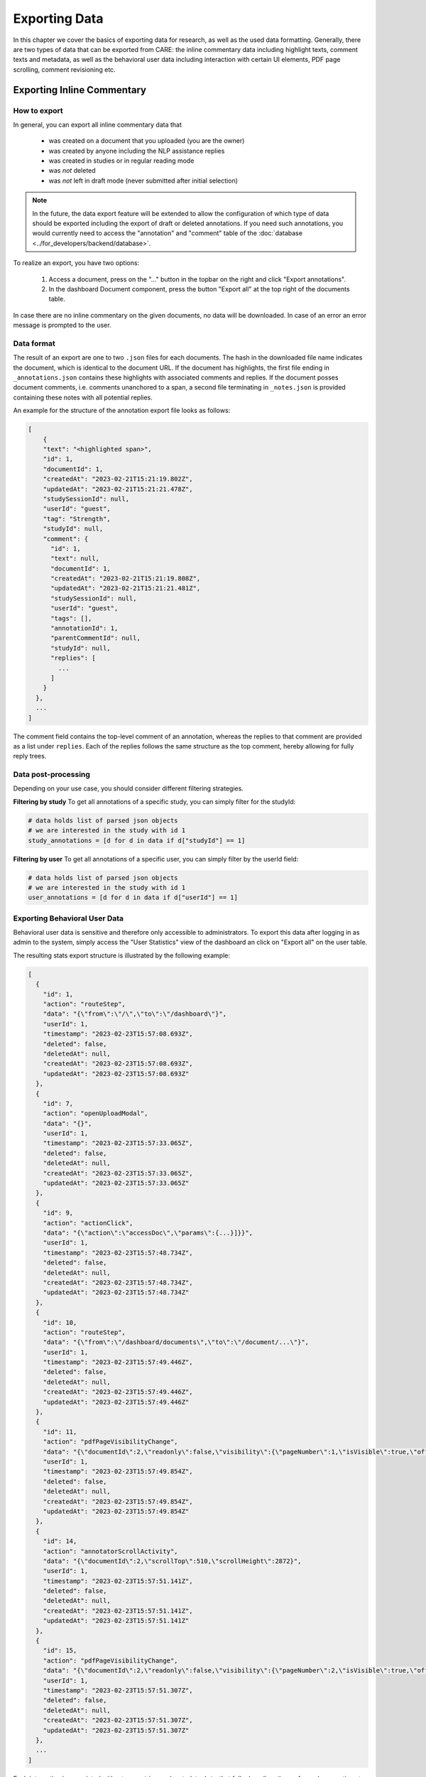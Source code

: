 Exporting Data
===================

In this chapter we cover the basics of exporting data for research, as well as the used data formatting.
Generally, there are two types of data that can be exported from CARE: the inline commentary data including
highlight texts, comment texts and metadata, as well as the behavioral user data including interaction with
certain UI elements, PDF page scrolling, comment revisioning etc.


Exporting Inline Commentary
---------------------------

How to export
~~~~~~~~~~~~~
In general, you can export all inline commentary data that

    * was created on a document that you uploaded (you are the owner)
    * was created by anyone including the NLP assistance replies
    * was created in studies or in regular reading mode
    * was *not* deleted
    * was *not* left in draft mode (never submitted after initial selection)

.. note::
    In the future, the data export feature will be extended to allow the configuration of which type of data should
    be exported including the export of draft or deleted annotations. If you need such annotations, you would
    currently need to access the "annotation" and "comment" table of the :doc:`database <../for_developers/backend/database>`.

To realize an export, you have two options:

    1. Access a document, press on the "..." button in the topbar on the right and click "Export annotations".
    2. In the dashboard Document component, press the button "Export all" at the top right of the documents table.

In case there are no inline commentary on the given documents, no data will be downloaded. In case of an error an
error message is prompted to the user.

Data format
~~~~~~~~~~~

The result of an export are one to two ``.json`` files for each documents. The hash in the downloaded file name indicates
the document, which is identical to the document URL. If the document has highlights, the first file ending in
``_annotations.json`` contains these highlights with associated comments and replies. If the document posses document
comments, i.e. comments unanchored to a span, a second file terminating in ``_notes.json`` is provided containing these
notes with all potential replies.

An example for the structure of the annotation export file looks as follows:

.. code-block:: javascript

    [
        {
        "text": "<highlighted span>",
        "id": 1,
        "documentId": 1,
        "createdAt": "2023-02-21T15:21:19.802Z",
        "updatedAt": "2023-02-21T15:21:21.478Z",
        "studySessionId": null,
        "userId": "guest",
        "tag": "Strength",
        "studyId": null,
        "comment": {
          "id": 1,
          "text": null,
          "documentId": 1,
          "createdAt": "2023-02-21T15:21:19.808Z",
          "updatedAt": "2023-02-21T15:21:21.481Z",
          "studySessionId": null,
          "userId": "guest",
          "tags": [],
          "annotationId": 1,
          "parentCommentId": null,
          "studyId": null,
          "replies": [
            ...
          ]
        }
      },
      ...
    ]

The comment field contains the top-level comment of an annotation, whereas the replies to that comment
are provided as a list under ``replies``. Each of the replies follows the same structure as the top comment,
hereby allowing for fully reply trees.


Data post-processing
~~~~~~~~~~~~~~~~~~~~

Depending on your use case, you should consider different filtering strategies.

**Filtering by study**
To get all annotations of a specific study, you can simply filter for the studyId:

.. code-block:: python

    # data holds list of parsed json objects
    # we are interested in the study with id 1
    study_annotations = [d for d in data if d["studyId"] == 1]


**Filtering by user**
To get all annotations of a specific user, you can simply filter by the userId field:

.. code-block:: python

    # data holds list of parsed json objects
    # we are interested in the study with id 1
    user_annotations = [d for d in data if d["userId"] == 1]


Exporting Behavioral User Data
~~~~~~~~~~~~~~~~~~~~~~~~~~~~~~

Behavioral user data is sensitive and therefore only accessible to administrators. To export this data after logging
in as admin to the system, simply access the "User Statistics" view of the dashboard an click on "Export all" on the
user table.

The resulting stats export structure is illustrated by the following example:

.. code-block:: javascript

    [
      {
        "id": 1,
        "action": "routeStep",
        "data": "{\"from\":\"/\",\"to\":\"/dashboard\"}",
        "userId": 1,
        "timestamp": "2023-02-23T15:57:08.693Z",
        "deleted": false,
        "deletedAt": null,
        "createdAt": "2023-02-23T15:57:08.693Z",
        "updatedAt": "2023-02-23T15:57:08.693Z"
      },
      {
        "id": 7,
        "action": "openUploadModal",
        "data": "{}",
        "userId": 1,
        "timestamp": "2023-02-23T15:57:33.065Z",
        "deleted": false,
        "deletedAt": null,
        "createdAt": "2023-02-23T15:57:33.065Z",
        "updatedAt": "2023-02-23T15:57:33.065Z"
      },
      {
        "id": 9,
        "action": "actionClick",
        "data": "{\"action\":\"accessDoc\",\"params\":{...}]}}",
        "userId": 1,
        "timestamp": "2023-02-23T15:57:48.734Z",
        "deleted": false,
        "deletedAt": null,
        "createdAt": "2023-02-23T15:57:48.734Z",
        "updatedAt": "2023-02-23T15:57:48.734Z"
      },
      {
        "id": 10,
        "action": "routeStep",
        "data": "{\"from\":\"/dashboard/documents\",\"to\":\"/document/...\"}",
        "userId": 1,
        "timestamp": "2023-02-23T15:57:49.446Z",
        "deleted": false,
        "deletedAt": null,
        "createdAt": "2023-02-23T15:57:49.446Z",
        "updatedAt": "2023-02-23T15:57:49.446Z"
      },
      {
        "id": 11,
        "action": "pdfPageVisibilityChange",
        "data": "{\"documentId\":2,\"readonly\":false,\"visibility\":{\"pageNumber\":1,\"isVisible\":true,\"offset\":17.5},\"studySessionId\":null}",
        "userId": 1,
        "timestamp": "2023-02-23T15:57:49.854Z",
        "deleted": false,
        "deletedAt": null,
        "createdAt": "2023-02-23T15:57:49.854Z",
        "updatedAt": "2023-02-23T15:57:49.854Z"
      },
      {
        "id": 14,
        "action": "annotatorScrollActivity",
        "data": "{\"documentId\":2,\"scrollTop\":510,\"scrollHeight\":2872}",
        "userId": 1,
        "timestamp": "2023-02-23T15:57:51.141Z",
        "deleted": false,
        "deletedAt": null,
        "createdAt": "2023-02-23T15:57:51.141Z",
        "updatedAt": "2023-02-23T15:57:51.141Z"
      },
      {
        "id": 15,
        "action": "pdfPageVisibilityChange",
        "data": "{\"documentId\":2,\"readonly\":false,\"visibility\":{\"pageNumber\":2,\"isVisible\":true,\"offset\":1436.5},\"studySessionId\":null}",
        "userId": 1,
        "timestamp": "2023-02-23T15:57:51.307Z",
        "deleted": false,
        "deletedAt": null,
        "createdAt": "2023-02-23T15:57:51.307Z",
        "updatedAt": "2023-02-23T15:57:51.307Z"
      },
      ...
    ]

Each interaction is associated with a type ``action`` and metadata ``data`` that fully describes the performed user
action at a point in time ``timestamp``. Based off of these traces, you can infer higher level event sequences and
analyze usage timings.

The most important action types include:

    * ``routeStep``: indicating the user navigated to a different route in the app, e.g. accessing a document
    * ``openModal``: indicating the user opened a modal of the type specified in the parameters
    * ``actionClick``: indicating the user clicked a button in a table with details of the button and table row
    * ``pdfPageVisibilityChange``: indicating that a page particular page was rendered or underendered on the user's screen.
      This is accompanied with a page number and the vertical offset of the page start to contextualize the next following action type.
    * ``annotatorScrollActivity``: indicating that a user scrolled within the PDF (provided in 500ms resolution) with a relative
      offset in the PDF.
